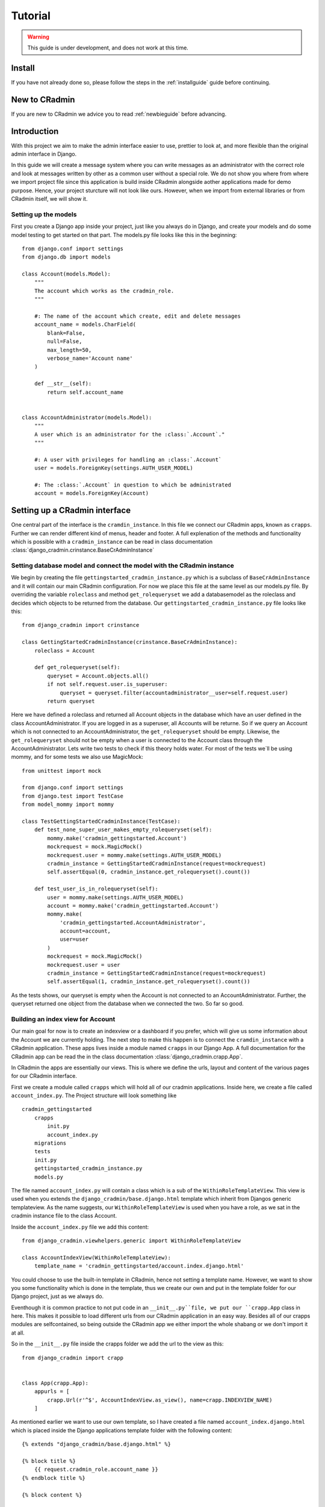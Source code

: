########
Tutorial
########

.. warning:: This guide is under development, and does not work at this time.

Install
=======
If you have not already done so, please follow the steps in the :ref:`installguide` guide before continuing.


New to CRadmin
==============
If you are new to CRadmin we advice you to read :ref:`newbieguide` before advancing.


Introduction
============
With this project we aim to make the admin interface easier to use, prettier to look at, and more flexible than the
original admin interface in Django.


In this guide we will create a message system where you can write messages as an administrator with the correct role
and look at messages written by other as a common user without a special role. We do not show you where from where we
import project file since this application is build inside CRadmin alongside aother applications made for demo purpose.
Hence, your project sturcture will not look like ours. However, when we import from external libraries or from CRadmin
itself, we will show it.

Setting up the models
---------------------
First you create a Django app inside your project, just like you always do in Django, and create your models and do
some model testing to get started on that part. The models.py file looks like this in the beginning::

    from django.conf import settings
    from django.db import models

    class Account(models.Model):
        """
        The account which works as the cradmin_role.
        """

        #: The name of the account which create, edit and delete messages
        account_name = models.CharField(
            blank=False,
            null=False,
            max_length=50,
            verbose_name='Account name'
        )

        def __str__(self):
            return self.account_name


    class AccountAdministrator(models.Model):
        """
        A user which is an administrator for the :class:`.Account`."
        """

        #: A user with privileges for handling an :class:`.Account`
        user = models.ForeignKey(settings.AUTH_USER_MODEL)

        #: The :class:`.Account` in question to which be administrated
        account = models.ForeignKey(Account)



Setting up a CRadmin interface
==============================
One central part of the interface is the ``cramdin_instance``. In this file we connect our CRadmin apps, known as
``crapps``. Further we can render different kind of menus, header and footer. A full explenation of the methods and
functionality which is possible with a ``cradmin_instance`` can be read in class documentation
:class:`django_cradmin.crinstance.BaseCrAdminInstance`

Setting database model and connect the model with the CRadmin instance
----------------------------------------------------------------------
We begin by creating the file ``gettingstarted_cradmin_instance.py`` which is a subclass of
``BaseCrAdminInstance`` and it will contain our main CRadmin configuration. For now we place this file at the same level
as our models.py file. By overriding the variable ``roleclass`` and method ``get_rolequeryset`` we add a databasemodel
as the roleclass and decides which objects to be returned from the database. Our ``gettingstarted_cradmin_instance.py``
file looks like this::

    from django_cradmin import crinstance

    class GettingStartedCradminInstance(crinstance.BaseCrAdminInstance):
        roleclass = Account

        def get_rolequeryset(self):
            queryset = Account.objects.all()
            if not self.request.user.is_superuser:
                queryset = queryset.filter(accountadministrator__user=self.request.user)
            return queryset

Here we have defined a roleclass and returned all Account objects in the database which have an user defined in
the class AccountAdministrator. If you are logged in as a superuser, all Accounts will be returne. So if we query an
Account which is not connected to an AccountAdministrator, the ``get_rolequeryset`` should be empty. Likewise, the
``get_rolequeryset`` should not be empty when a user is connected to the Account class through the AccountAdministrator.
Lets write two tests to check if this theory holds water. For most of the tests we`ll be using mommy, and for some tests
we also use MagicMock::

    from unittest import mock

    from django.conf import settings
    from django.test import TestCase
    from model_mommy import mommy

    class TestGettingStartedCradminInstance(TestCase):
        def test_none_super_user_makes_empty_rolequeryset(self):
            mommy.make('cradmin_gettingstarted.Account')
            mockrequest = mock.MagicMock()
            mockrequest.user = mommy.make(settings.AUTH_USER_MODEL)
            cradmin_instance = GettingStartedCradminInstance(request=mockrequest)
            self.assertEqual(0, cradmin_instance.get_rolequeryset().count())

        def test_user_is_in_rolequeryset(self):
            user = mommy.make(settings.AUTH_USER_MODEL)
            account = mommy.make('cradmin_gettingstarted.Account')
            mommy.make(
                'cradmin_gettingstarted.AccountAdministrator',
                account=account,
                user=user
            )
            mockrequest = mock.MagicMock()
            mockrequest.user = user
            cradmin_instance = GettingStartedCradminInstance(request=mockrequest)
            self.assertEqual(1, cradmin_instance.get_rolequeryset().count())

As the tests shows, our queryset is empty when the Account is not connected to an AccountAdministrator. Further, the
queryset returned one object from the database when we connected the two. So far so good.


Building an index view for Account
----------------------------------
Our main goal for now is to create an indexview or a dashboard if you prefer, which will give us some information about
the Account we are currently holding. The next step to make this happen is to connect the ``cramdin_instance`` with a
CRadmin application. These apps lives inside a module named ``crapps`` in our Django App. A full documentation for the
CRadmin app can be read the in the class documentation :class:`django_cradmin.crapp.App`.

In CRadmin the apps are essentially our views. This is where we define the urls, layout and content of the various
pages for our CRadmin interface.

First we create a module called ``crapps`` which will hold all of our cradmin applications. Inside here, we create a
file called ``account_index.py``. The Project structure will look something like ::

    cradmin_gettingstarted
        crapps
            init.py
            account_index.py
        migrations
        tests
        init.py
        gettingstarted_cradmin_instance.py
        models.py

The file named ``account_index.py`` will contain a class which is a sub of the ``WithinRoleTemplateView``. This view
is used when you extends the ``django_cradmin/base.django.html`` template which inherit from Djangos generic
templateview. As the name suggests, our ``WithinRoleTemplateView`` is used when you have a role, as we sat in the
cradmin instance file to the class Account.

Inside the ``account_index.py`` file we add this content::

    from django_cradmin.viewhelpers.generic import WithinRoleTemplateView

    class AccountIndexView(WithinRoleTemplateView):
        template_name = 'cradmin_gettingstarted/account.index.django.html'

You could choose to use the built-in template in CRadmin, hence not setting a template name. However, we want to show
you some functionality which is done in the template, thus we create our own and put in the template folder for our
Django project, just as we always do.

Eventhough it is common practice to not put code in an ``__init__.py``file, we put our ``crapp.App`` class in here. This
makes it possible to load different urls from our CRadmin application in an easy way. Besides all of our crapps modules
are selfcontained, so being outside the CRadmin app we either import the whole shabang or we don't import it at all.

So in the ``__init__.py`` file inside the crapps folder we add the url to the view as this::

    from django_cradmin import crapp


    class App(crapp.App):
        appurls = [
            crapp.Url(r'^$', AccountIndexView.as_view(), name=crapp.INDEXVIEW_NAME)
        ]

As mentioned earlier we want to use our own template, so I have created a file named ``account_index.django.html`` which
is placed inside the Django applications template folder with the following content::

    {% extends "django_cradmin/base.django.html" %}

    {% block title %}
        {{ request.cradmin_role.account_name }}
    {% endblock title %}

    {% block content %}

    {% endblock content %}

Now, as you can see in the title block we are requesting the account name for the cradmin_role. To make this work we
need to implement the :func:`django_cradmin.crinstance.BaseCrAdminInstance.get_titletext_for_role` in our
``gettingstarted_cradmin_instance.py`` file and tell it to return the account name, like this::

    def get_titletext_for_role(self, role):
        return role.account_name

Testing the view
----------------
Before we contiune our work, let us take a short break. Go outside, stretch our legs and get some fresh air.

Now that we feel refreshed, it is time to test the recent work. CRadmin has test helpers to make testing work fast and
easy. We consider it very important to test code, so it is equally important to have tools which makes the testing go
smoothly. We will start simple and explain some basic functionality for testing with CRadmin. If you want to read more
about testing in CRadmin, go over to the class documentation :class:`django_cradmin.cradmin_testhelpers.TestCaseMixin`.


We have the same structure in our tests module as we have for our Django App, meaning inside the tests directory there
is a new module named ``test_crapps``. Inside here we put the file ``test_account_index.py``::

    tests
        test_crapps
            __init__.py
            test_account_index.py
        __init__.py
        test_gettingstarted_cradmin_instance.py


The first thing we're going to test is if the account name for an instance of our Account model is displayed in the
template. We create a test class which is a subclass of both ``TestCase`` and ``cradmin_testhelpers.TestCaseMixin``. In
this class we tell which view we want to test. Further we write a method to check the html title in the template, where
we create both an Account and an AccountAdministrator with mommy. Further we mock a get request by using functionality
from CRadmin.

Our test file for the index view looks like this::

    from django.conf import settings
    from django.test import TestCase
    from model_mommy import mommy

    from django_cradmin import cradmin_testhelpers


    class TestAccountIndexView(TestCase, cradmin_testhelpers.TestCaseMixin):
        """"""
        viewclass = AccountIndexView

    def test_get_title(self):
        account = mommy.make(
            'cradmin_gettingstarted.Account',
            account_name='My account'
        )
        mommy.make(
            'cradmin_gettingstarted.AccountAdministrator',
            account=account,
            user=mommy.make(settings.AUTH_USER_MODEL)
        )
        mockresponse = self.mock_getrequest(
            htmls_selector=True,
            cradmin_role=account
        )
        mockresponse.selector.prettyprint()
        page_title = mockresponse.selector.one('title').alltext_normalized
        self.assertEqual(account.account_name, page_title)

In the ``self.mock_get_request`` hmtls selector is True and the CRadmin role is our newly created account. Htmls
is created by us to make it easy to use CSS selectors with HTML in unittests. The line
``mockresponse.selector.prettyprint()`` writes the template out to your terminal. Normally this is NOT pushed up to
GitHub or wherever you store you code. It's just a tool making it easy for a developer to see the whole template with
all its CSS classes and HTML tags. The line ``page_title = mockresponse.selector.one('title').alltext_normalized``
fetches the templates title. We tell the HTMLS that we expect just one instance of a title and that we want all the text
appear with normalize whitespace, meaning all text within this element and all child elements has the string stripped
of whitespaces in both ends and all consecutive whitespace characters is repleced with a single space. If we want to
just get the text within a element, we use ``text_normalized`` instead. For this example, I think both would work.
Nevertheless, we now have fetched the title from our template and can do a assert equal to see if it matches
the account name.

Project urls
------------
Earlier on we wrote a reg-ex for our index view in the ``__init__.py`` file within our CRadmin application(crapps). The
next url releated step is to tell our Django project to include this url. The file we now need to open is the one
containing the projects url patterns. In here we include the urls from our CRadmin instance::

    urlpatterns = [
        url(r'^gettingstarted/', include(GettingStartedCradminInstance.urls())),
    ]

Apps in our CRadmin instance
----------------------------
The next step is to tell the CRadmin instance to include our CRadmin application, which is done by importing the class
App from the ``__init__.py`` file where our reg-ex is written. Our ``gettingstarted_cradmin_instance.py`` looks like
this::

    class GettingStartedCradminInstance(crinstance.BaseCrAdminInstance):
        roleclass = Account

        apps = [
            ('account_admin', crapps.App)
        ]

The string `account_admin` is the name given of the CRadmin application(crapps). This name is used in several different
ways, like setting which crapps is the frontpage application and when creating links in a template. While we have the
CRadmin instance file open, lets add a few more elements. First we need to decide which crapps is our frontpage, since
we only have one CRadmin application so far, it's an easy choice. Further we need to give the CRadmin instance an id.
Our ``gettingstarted_cradmin_instance.py`` file will now look like this::

    class GettingStartedCradminInstance(crinstance.BaseCrAdminInstance):
        id = 'gettingstarted'
        roleclass = Account
        rolefrontpage_appname = 'account_admin'

        apps = [
            ('account_admin', crapps.App)
        ]

        def get_rolequeryset(self):
            queryset = Account.objects.all()
            if not self.request.user.is_superuser:
                queryset = queryset.filter(accountadministrator__user=self.request.user)
            return queryset

        def get_titletext_for_role(self, role):
            return role.account_name

Enhance our Index View
----------------------
So far our index view does very little, so lets expand it by fetching the Account and the user which is the Account
Administrator and get this as context data used in our template. To make it a tad more easy to work with rolebased
access control, lets create a property named account and have it return the CRadmin role. Doing this gives us the role
when calling for `self.account`. This is not something which you have to do, it's something which the author of this
document prefer to do to keep track of what is going on.

Our ``account_index.py`` file now looks something like this::

    from django_cradmin.demo.cradmin_gettingstarted.models import Account
    from django_cradmin.viewhelpers.generic import WithinRoleTemplateView


    class AccountIndexView(WithinRoleTemplateView):
        template_name = 'cradmin_gettingstarted/account_index.django.html'

        @property
        def account(self):
            return self.request.cradmin_role

        def __get_account(self):
            return self.account

        def __get_account_admin(self):
            return AccountAdministrator.objects.get(pk=self.account.id)

        def get_context_data(self, **kwargs):
            context = super(AccountIndexView, self).get_context_data()
            context['account_admin'] = self.__get_account_admin()
            context['account'] = self.__get_account()
            return context

Test the View and Expand the Template
-------------------------------------
Now that we have written some more code, it is time to do some testing. Oh yeah, if you now have been infront of your
screen for the last 60 minutes, please do stretch your legs and get some fresh air before continuing.

In these tests we are gonna do one test which is more or less the same test as we did when checking the templates title.
The reason why we do almost the same test one more time is to show some of the smooth functionality in CRadmin. We are
gonna use the ``cradmin_test_css_class`` which is CSS classes only shown in a test environment. In the page cover title
block which we soon add to our template, CRadmin has already added a test css class for us, named `test-primary-h1`.
Another CRadmin test functionality we are going to use is the ``mock_http200_getrequest_htmls``. This method does two
things which we want to point out at this time. First, it automaticly assert the status code, so if we get any other
status code than 200 give a test failure. Second, we do not need to say `htmls_selector=True` since is implemented in
the method.

First we add a page cover title block in our template::

    {% extends "django_cradmin/base.django.html" %}
    {% load cradmin_tags %}

    {% block title %}
        {{ request.cradmin_role.account_name }}
    {% endblock title %}

    {% block page-cover-title %}
        {{ request.cradmin_role.account_name }}
    {% endblock page-cover-title %}

Then in our ``test_account_index.py`` file we add a method which tests if we fetch the account name and sets it as a
primary heading::

    def test_get_heading(self):
        account = mommy.make(
            'cradmin_gettingstarted.Account',
            account_name='Test Account'
        )
        mommy.make(
            'cradmin_gettingstarted.AccountAdministrator',
            account=account,
            user=mommy.make(settings.AUTH_USER_MODEL)
        )
        mockresponse = self.mock_http200_getrequest_htmls(
            cradmin_role=account
        )
        self.assertTrue(mockresponse.selector.one('.test-primary-h1'))
        heading = mockresponse.selector.one('.test-primary-h1').alltext_normalized
        self.assertEqual(account.account_name, heading)

If you use the prettyprint() functionality as explained in the first test, you will see there is a CSS class named
`test-primary-h1`. In the test we first checks that this CSS class exists, so we konw that the loading of CRadmin tags
works as intended in our template. Then we remove whitespaces and strips the string by normalizing the text. Last we
check if the normalized text from the template is equal to the account name.

Now let us add a blocklist item to our template in the content block. We are using CRadmin CSS classes to get a good
admin layout. Further we add a `cradmin_test_css_class` which we are going to use in our test when we check if the
users email is equal to the account administrator's email. We expand our ``account_index.django.html`` file with the
following::

    {% block content %}
        <section class="adminui-page-section  adminui-page-section--center-lg">
            <div class="container">
                <div class="blocklist blocklist--tight">
                    <section class="blocklist__item">
                    <h2 class="blocklist__itemtitle">Account administrator</h2>
                    <p class="{% cradmin_test_css_class 'admin-user-email' %}">{{ account_admin.user.email }}</p>
                </section>
                </div>
            </div><!-- end container-->
        </section>
    {% endblock content %}

In the ``test_account_index`` file we can now write a test where only one of two users email should show in the template
::

    def test_only_account_where_user_is_admin_shows_on_page(self):
        account_one = mommy.make(
            'cradmin_gettingstarted.Account',
            account_name='Wrong role account'
        )
        account_two= mommy.make(
            'cradmin_gettingstarted.Account',
            account_name='Right role account'
        )
        mommy.make(
            'cradmin_gettingstarted.AccountAdministrator',
            account=account_one,
            user=mommy.make(settings.AUTH_USER_MODEL, email='not_me@example.com')
        )
        mommy.make(
            'cradmin_gettingstarted.AccountAdministrator',
            account=account_two,
            user=mommy.make(settings.AUTH_USER_MODEL, email='me@example.com')
        )
        mockresponse = self.mock_http200_getrequest_htmls(
            cradmin_role=account_two)
        self.assertTrue(mockresponse.selector.one('.test-admin-user-email'))
        admin_email = mockresponse.selector.one('.test-admin-user-email').alltext_normalized
        self.assertEqual('me@example.com', admin_email)


Create an Account and display account name in html
==================================================
Now is a good time to add the models to your ``admin.py`` file. This way you can create an account and
add a user to that account. Now since we are using rolebased accesscontrol we need to add login functionality so the
account created in Django admin will show up in you template. CRadmin has an easy way to get login and logout up and
running in no time. All you need to do is to add the following in your project settings::

    INSTALLED_APPS = (
        # ...
        'django_cradmin',
        'django_cradmin.apps.cradmin_authenticate',
    )

And in your urls.py file for the project you add::

    urlpatterns = patterns(
        # ...
        url(r'^authenticate/', include('django_cradmin.apps.cradmin_authenticate.urls')),
        # ...
    )

Edit Account
============
Now that we can see the index page for each account connected to the administrator, lets add a view to update the
Account. We can do this by using a ``modelform`` in Django. First we create a file named ``edit_account.py`` in account
crapps (this is where our ``account_index.py`` file lives). Then we write an mixin class so that we can use the same
form when we edit an exisitng account and later on when we want to create a new account for the administrator. Our
``edit_account.py`` file will now loook something like::

    from django_cradmin import uicontainer
    from django_cradmin.demo.cradmin_gettingstarted.models import Account
    from django_cradmin.viewhelpers import formview


    class AccountCreateUpdateMixin(object):
        model = Account
        roleid_field = 'account'
        fields = [
            'account_name'
        ]

        def get_form_renderable(self):
            return uicontainer.layout.AdminuiPageSectionTight(
                children=[
                    uicontainer.form.Form(
                        form=self.get_form(),
                        children=[
                            uicontainer.fieldwrapper.FieldWrapper('account_name'),
                            uicontainer.button.SubmitPrimary(
                                text='Save')
                        ]
                    )
                ]
            ).bootstrap()


    class AccountUpdateView(AccountCreateUpdateMixin, formview.WithinRoleUpdateView):
        """"""
        def get_queryset_for_role(self):
            return Account.objects.filter(id=self.request.cradmin_role.pk)

First we import uicontainer from django_cradmin, which is used to render the form with the cradmin layout. In the
:class:`django_cradmin.demo.cradmin_gettingstarted.crapps.account.edit_account.AccountCreateUpdateMixin` we choose the
model which are form is going to handle, and choose fields. Further we add a ``roleid_filed`` as "account". This is
described in :class:`django_cradmin.viewhelpers.formview.create_update_view_mixin.CreateUpdateViewMixin` and is the
current role, which in our case is "account". When we render the form we add a submit button to save the Account after
changing the account name. In the
:class:`django_cradmin.demo.cradmin_gettingstarted.crapps.account.edit_account.AccountUpdateView` we use the super
:class:`django_cradmin.viewhelpers.formview.updateview.WithinRoleUpdateView` and overwrites the method where we query
the role and filter the objects on the PK to our current cradmin_role. We add a new url in the ``__init__.py`` file
inside our crapps::

    class App(crapp.App):
        appurls = [
            crapp.Url(
                r'^$',
                account_index.AccountIndexView.as_view(),
                name=crapp.INDEXVIEW_NAME
            ),
            crapp.Url(
                r'^edit/(?P<pk>\d+)$',
                edit_account.AccountUpdateView.as_view(),
                name='edit'
            )
        ]

We do not create a new template for this edit view, but rather use the built-in html in CRadmin. So in our
``account_index.django.html`` file we add a new section after the one which gives the name for the account
administrator::

    <section class="blocklist__item">
        <h2 class="blocklist__itemtitle">Edit Account</h2>
        <a href='{% cradmin_appurl viewname="edit" pk=admin.account.id %}' class="button  button--primary">
            Change name
        </a>
    </section>

Here we use CRadmin template tag ``cradmin_appurl`` which reverse the view named "edit" and we pass the PK of our
current account. Now it's time to test our UpdateView for the Account.

Test Edit Account
-----------------
We want to test at least three different senarios. The first is a get request to check that he form is rendered with the
name of our current account. The second is a 200 postrequest if the new account name is empty. And finally we want to
check that a post request with a new account name updates the current Account object and gives us a 302 Found
redirects::

    from django.conf import settings
    from django.test import TestCase
    from model_mommy import mommy

    from django_cradmin import cradmin_testhelpers
    from django_cradmin.demo.cradmin_gettingstarted.crapps.account import edit_account
    from django_cradmin.demo.cradmin_gettingstarted.models import Account


    class TestUpdateAccountView(TestCase, cradmin_testhelpers.TestCaseMixin):
        viewclass = edit_account.AccountUpdateView

        def test_get_form_renderable(self):
            account = mommy.make('cradmin_gettingstarted.Account', account_name='Charisma')
            mommy.make(
                'cradmin_gettingstarted.AccountAdministrator',
                account=account,
                user=mommy.make(settings.AUTH_USER_MODEL)
            )
            mockresponse = self.mock_http200_getrequest_htmls(
                cradmin_role=account,
                viewkwargs={'pk': account.id}
            )
            self.assertTrue(mockresponse.selector.one('#id_account_name'))
            form_account_name = mockresponse.selector.one('#id_account_name').get('value')
            self.assertEqual(account.account_name, form_account_name)

        def test_post_without_required_account_name(self):
            account = mommy.make('cradmin_gettingstarted.Account', account_name='Charisma')
            mommy.make(
                'cradmin_gettingstarted.AccountAdministrator',
                account=account,
                user=mommy.make(settings.AUTH_USER_MODEL)
            )
            mockresponse = self.mock_http200_postrequest_htmls(
                cradmin_role=account,
                viewkwargs={'pk': account.id},
                requestkwargs={
                    'data': {
                        'account_name': ''
                    }
                }
            )
            self.assertTrue(mockresponse.selector.one('#id_account_name_wrapper'))
            warning_message = mockresponse.selector.one('#id_account_name_wrapper .test-warning-message').alltext_normalized
            self.assertEqual('This field is required.', warning_message)

        def test_post_with_required_account_name_updates_db(self):
            """Should get a 302 Found redirects and have one Account object in database with a new name"""
            account = mommy.make('cradmin_gettingstarted.Account', account_name='Charisma')
            mommy.make(
                'cradmin_gettingstarted.AccountAdministrator',
                account=account,
                user=mommy.make(settings.AUTH_USER_MODEL)
            )
            accounts_in_db = Account.objects.all()
            self.assertEqual(1, accounts_in_db.count())
            self.mock_http302_postrequest(
                cradmin_role=account,
                viewkwargs={'pk': account.id},
                requestkwargs={
                    'data': {
                        'account_name': 'The idol'
                    }
                }
            )
            accounts_in_db = Account.objects.all()
            self.assertEqual(1, accounts_in_db.count())
            get_account_from_db = Account.objects.filter(pk=account.id).get()
            self.assertEqual('The idol', get_account_from_db.account_name)

As you remember form earlier test, when we use methods such as
:meth:`django_cradmin.cradmin_testhelpers.TestCaseMixin.mock_http200_getrequest_htmls` we do not need to write an assert
equal for the status code, since this checked for us by CRadmin. Further the htmls lets us fetch tags using
CSS selectors. To pass the PK of our account we use the ``viewkwargs`` variable which passes the id of our account to
the view. Further does the variable ``requestkwargs`` set the data we want to pass with the form when pressing the save
button. In our case, this is just the name of the account. In the second test we want to check that a warning message
is displayed to the user if account name is empty. Here we use the htmls to fetch the value of a html tag with an id. In
the last test we count the number of Account objects in database before and after posting the form, and checks that our
account has been given the new name we passed with the form.

Create a new account
====================
First I want to clean up a bit in our project structur, both for my own sanity and for you who reads this guide so we
are on the same page. Keep in mind that we now want to make it possible for an account administrator to add a new
account to administrate. So our crapps need a name which reflects this. The project structur should now look something
like this after a refactor::

    cradmin_gettingstarted
        crapps
            account_adminui
                __init__.py (here is our urls)
                account_index_view.py
                edit_account_view.py
            __init__.py
        migrations
        templates
            cradmin_gettingstarted
                account_index.django.html
        tests
            test_account_adminut
                __init__.py
                test_account_index.py
                test_edit_account.py
            test_models
               __init__.py
                test_account.py
                test_account_administrator.py
        __init__.py
        admin.py
        gettingstarted_cradmin_instance.py
        models.py

If you now go to Django Admin, add another account for the same user and than go to "localhost/gettingstarted" in your
browser, you will see you now can choose which account you would like to edit. This page is created by CRadmin without
us doing anything else than a bit inheritance in our view. What I want to do is to have the option for a logged in user
to either choose an existing account or create a new account. For this we need to overwrite the template which now shows
the accounts which you administrate.












We begin by creating the file ``cradmin_question.py`` in the views folder of our ``polls`` app. In this file we
add this content::

    from django_cradmin import crapp
    from django_cradmin.viewhelpers import objecttable
    from polls import models


    class QuestionListView(objecttable.ObjectTableView):
        model = models.Question
        columns = ['question_text']

        def get_queryset_for_role(self, role):
            return models.Question.objects.all()


    class App(crapp.App):
        appurls = [
            crapp.Url(r'^$', QuestionListView.as_view(), name=crapp.INDEXVIEW_NAME)
        ]

This code snippet defines a :class:`django_cradmin.crapp.App`` instance with a :class:`django_cradmin.crapp.Url`
pointing to a :class:`django_cradmin.viewhelpers.objecttable.ObjectTableView`.

The ``App`` is essentially just a place where we define the urls for our cradmin views, and the ``ObjectTableView`` is a
view for presenting a list of objects as a table. In our ``ObjectTableView``, ``QuestionListView``, we define the bare
minimum for a ``ObjectTableView``:

 - ``model``: the Django model we read data from
 - :obj:`django_cradmin.viewhelpers.objecttable.ObjectTableView.columns`: what columns should each row contain. In this case
   we simply entered a model-value from ``Question``; ``question_text``.
 - :func:`django_cradmin.viewhelpers.objecttable.ObjectTableView.get_queryset_for_role()`: define the queryset that should be
   returned for the list.

You should now have a list of all questions in the database, but this is not particularily useful on its own, so
now it's time to add some functionality to our view!

Adding and editing objects
--------------------------
